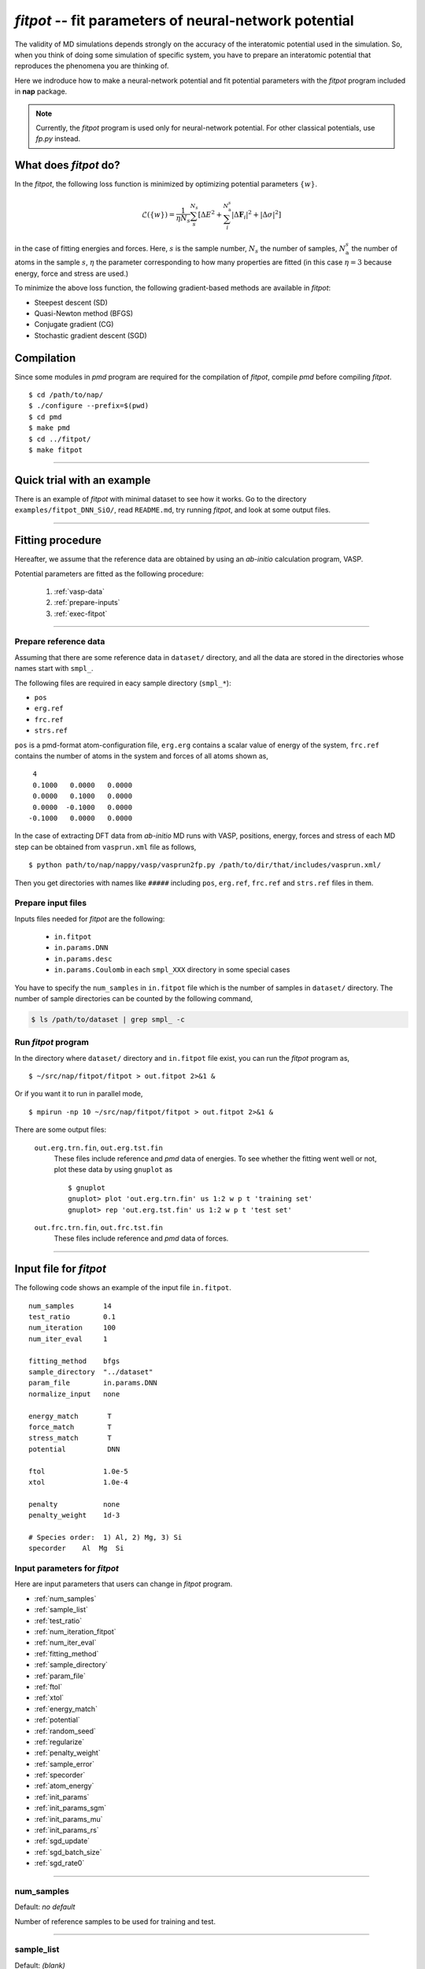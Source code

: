 .. Manual for potential-parameter fitting program, fitpot

.. index:: fitpot

=======================================================
*fitpot* -- fit parameters of neural-network potential
=======================================================
The validity of MD simulations depends strongly on the accuracy of the interatomic potential used in the simulation.
So, when you think of doing some simulation of specific system, 
you have to prepare an interatomic potential that reproduces the phenomena you are thinking of.

Here we indroduce how to make a neural-network potential and fit potential parameters
with the *fitpot* program included in **nap** package.

.. note::

   Currently, the *fitpot* program is used only for neural-network potential. 
   For other classical potentials, use *fp.py* instead.



What does *fitpot* do?
===============================

In the *fitpot*, the following loss function is minimized by optimizing potential parameters :math:`\{ w \}`.

.. math::

    \mathcal{L}(\{w\}) = \frac{1}{\eta N_s}\sum_s^{N_s} \left[ \Delta E^2 +\sum_i^{N^s_\mathrm{a}}\left| \Delta \boldsymbol{F}_i\right|^2 +\left| \Delta \sigma \right|^2\right]

in the case of fitting energies and forces.
Here, :math:`s` is the sample number, :math:`N_s` the number of samples, :math:`N^s_\mathrm{a}` the number of atoms in the sample :math:`s`, :math:`\eta` the parameter corresponding to how many properties are fitted (in this case :math:`\eta = 3` because energy, force and stress are used.)

To minimize the above loss function, the following gradient-based methods are available in *fitpot*:

* Steepest descent (SD)
* Quasi-Newton method (BFGS)
* Conjugate gradient (CG)
* Stochastic gradient descent (SGD)



Compilation
===============
Since some modules in *pmd* program are required for the compilation of *fitpot*, compile *pmd* before compiling *fitpot*.
::

   $ cd /path/to/nap/
   $ ./configure --prefix=$(pwd)
   $ cd pmd
   $ make pmd
   $ cd ../fitpot/
   $ make fitpot


-------------

Quick trial with an example
============================

There is an example of *fitpot* with minimal dataset to see how it works. Go to the directory ``examples/fitpot_DNN_SiO/``, read ``README.md``, try running *fitpot*, and look at some output files.


-------------

Fitting procedure
=========================
Hereafter, we assume that the reference data are obtained by using an *ab-initio* calculation program, VASP.

Potential parameters are fitted as the following procedure:

  #. :ref:`vasp-data`
  #. :ref:`prepare-inputs`
  #. :ref:`exec-fitpot`

-----------------

.. _vasp-data:

Prepare reference data
------------------------------
Assuming that there are some reference data in ``dataset/`` directory,
and all the data are stored in the directories whose names start with ``smpl_``.

The following files are required in eacy sample directory (``smpl_*``):

* ``pos``
* ``erg.ref``
* ``frc.ref``
* ``strs.ref``

``pos`` is a pmd-format atom-configuration file, ``erg.erg`` contains a scalar value of energy of the system,
``frc.ref`` contains the number of atoms in the system and forces of all atoms shown as,
::

    4
    0.1000   0.0000   0.0000
    0.0000   0.1000   0.0000
    0.0000  -0.1000   0.0000
   -0.1000   0.0000   0.0000

In the case of extracting DFT data from *ab-initio* MD runs with VASP, positions, energy, forces and stress of each MD step 
can be obtained from ``vasprun.xml`` file as follows,
::

   $ python path/to/nap/nappy/vasp/vasprun2fp.py /path/to/dir/that/includes/vasprun.xml/


Then you get directories with names like ``#####`` including ``pos``, ``erg.ref``, ``frc.ref`` and ``strs.ref`` files in them.


.. _prepare-inputs:

Prepare input files
----------------------------------------
Inputs files needed for *fitpot* are the following:

 * ``in.fitpot``
 * ``in.params.DNN``
 * ``in.params.desc``
 * ``in.params.Coulomb`` in each ``smpl_XXX`` directory in some special cases


You have to specify the ``num_samples`` in ``in.fitpot`` file 
which is the number of samples in ``dataset/`` directory.
The number of sample directories can be counted by the following command,

.. code-block:: bash

   $ ls /path/to/dataset | grep smpl_ -c



.. _exec-fitpot:

Run *fitpot* program
------------------------------------
In the directory where ``dataset/`` directory and ``in.fitpot`` file exist,
you can run the *fitpot* program as,
::

   $ ~/src/nap/fitpot/fitpot > out.fitpot 2>&1 &

Or if you want it to run in parallel mode,
::

   $ mpirun -np 10 ~/src/nap/fitpot/fitpot > out.fitpot 2>&1 &

There are some output files:

  ``out.erg.trn.fin``, ``out.erg.tst.fin``
      These files include reference and *pmd* data of energies.
      To see whether the fitting went well or not, plot these data by using ``gnuplot`` as
      ::
         
         $ gnuplot
         gnuplot> plot 'out.erg.trn.fin' us 1:2 w p t 'training set'
         gnuplot> rep 'out.erg.tst.fin' us 1:2 w p t 'test set'


  ``out.frc.trn.fin``, ``out.frc.tst.fin``
      These files include reference and *pmd* data of forces.


------------------------------

Input file for *fitpot*
================================

The following code shows an example of the input file ``in.fitpot``.
::

   num_samples       14
   test_ratio        0.1
   num_iteration     100
   num_iter_eval     1
                     
   fitting_method    bfgs
   sample_directory  "../dataset"
   param_file        in.params.DNN
   normalize_input   none
                     
   energy_match       T
   force_match        T
   stress_match       T
   potential          DNN
                     
   ftol              1.0e-5
   xtol              1.0e-4
                     
   penalty           none
   penalty_weight    1d-3

   # Species order:  1) Al, 2) Mg, 3) Si
   specorder    Al  Mg  Si




Input parameters for *fitpot*
----------------------------------------
Here are input parameters that users can change in *fitpot* program.

* :ref:`num_samples`
* :ref:`sample_list`
* :ref:`test_ratio`
* :ref:`num_iteration_fitpot`
* :ref:`num_iter_eval`
* :ref:`fitting_method`
* :ref:`sample_directory`
* :ref:`param_file`
* :ref:`ftol`
* :ref:`xtol`
* :ref:`energy_match`
* :ref:`potential`
* :ref:`random_seed`
* :ref:`regularize`
* :ref:`penalty_weight`
* :ref:`sample_error`
* :ref:`specorder`
* :ref:`atom_energy`
* :ref:`init_params`
* :ref:`init_params_sgm`
* :ref:`init_params_mu`
* :ref:`init_params_rs`
* :ref:`sgd_update`
* :ref:`sgd_batch_size`
* :ref:`sgd_rate0`

---------

.. _num_samples:

num_samples
--------------------
Default: *no default*

Number of reference samples to be used for training and test.

---------

.. _sample_list:

sample_list
--------------------
Default: *(blank)*

Path to the file that contains a list of samples to be used for training and test.
The format of the list file should be like,
::

   smpl_001
   smpl_002
   smpl_003
  ...

or with specifying which samples are training (1) or test (2) as,
::

   smpl_001  1
   smpl_002  2
   smpl_003  1
   ...

If whether training or test is specified in the list, `test_ratio` will be neglected.

---------


.. _test_ratio:

test_ratio
--------------------
Default: *0.1*

The ratio of test data set :math:`r` within whole data set :math:`N`.
Thus the number of test data set is :math:`rN`, and the number of training data set is :math:`(1-r)N`.

---------

.. _num_iteration_fitpot:

num_iteration
--------------------
Default: *1*

Number of iterations of a minimization method.


---------

.. _num_iter_eval:

num_iter_eval
--------------------
Test data set will be evaluated every *num_iter_eval* iterations.

Default: *1*

---------

.. _fitting_method:

fitting_method
--------------------
Default: *test*

The method used to fit parameters to the sample data.
Available methods are the following:

*sd/SD* :
   Steepest descent algorithm which requires gradient information.

*cg/CG* :
   Conjugate gradient algorithm which requires gradient information.

*bfgs/BFGS* :
   Quasi-Newton method with BFGS. This requires gradient information.

*check_grad* :
   Comparison of analytical derivative and numerical derivative.
   Use this to check the implemented analytical gradient.

*test/TEST* :
   Just calculate function L and gradient of L w.r.t. fitting parameters.

Some of these methods cannot be used in some potentials, e.g.) meta-heuristics are not available for NN and linreg potentials.

---------


.. _sample_directory:

---------

sample_directory
--------------------
Default: *dataset*

The directory that includes sample data. We call this ``dataset`` in the above instruction.

If you want to use ``..`` to specify the directory relative to the current working directory, e.g. ``../dataset``, you need to enclose with double-quotation marks like ``"../dataset"``.

---------

.. _param_file:

param_file
--------------------
Default: *in.params.DNN*

The name of the file that has parameter values in it. This is passed to ``pmd`` program.

---------

.. _ftol:

ftol
-------
Default: *1.0e-5*

The tolerance of difference of the loss function value.

---------

.. _xtol:

xtol
------
Default: *1.0e-4*

The tolerance of the change of variables which are optimized.
If either one of `ftol` or `xtol` is achieved, the optimization stops.

---------

.. _energy_match:

energy_match, force_match, stress_match
----------------------------------------

Default: *True* for energy, *False* for force and stress

Whether or not to match forces. ( *True* or *False* )
It is recommended to match not only energy but also forces, since forces are important for molecular dynamics.


---------

.. _potential:

potential or force_field
--------------------------

Default: *DNN*

The potential whose parameters you are going to fit.
Potentials currently available:

*DNN*:
   Neural network potential

---------

.. _random_seed:

random_seed
---------------
Default: *12345d0*

Initial random seed for the uniform random numbers used in the *fitpot*.
This is used to change the random choice of training and test sets.

---------

.. _regularize:

regularize
--------------------
Whether or not regularize bases obtained in *linreg* and *DNN* potentials. ( *True* or *False* )

Default: *False*

---------

.. _penalty:

penalty
--------------------
Type of penalty term, *lasso* which is L1-norm penalty or *ridge* which is L2-norm penalty,
or *no* which means no penalty term.

Default: *no*


---------

.. _penalty_weight:

penalty_weight
--------------------
The weight applied to the penalty term. This value also has to be determined through 
cross-validation scoring...

Default: *1.0*

---------

.. _sample_error:

sample_error
------------------------------

Default: *0*

The number of samples whose errors are to be given. These errors appear at the denominators of energy and force in the evaluation function such that

.. math::

    \left( \frac{E^\mathrm{NN}-E^\mathrm{DFT}}{N_\mathrm{a}\varepsilon_\mathrm{e}}\right)^2 +\sum_i^{N_\mathrm{a}} \sum_\alpha^{xyz} \frac{1}{3N_\mathrm{a}}\left( \frac{F^\mathrm{NN}_{i\alpha} -F^\mathrm{DFT}_{i\alpha}}{\varepsilon_\mathrm{f}}\right)^2

If the difference between NN energy and DFT energy/force is lower than this value, this term becomes less than 1.0, which means the energy/force of the sample is thought to be converged.
The initial values of the errors are 0.001 (eV/atom) and 0.1 (eV/Ang) for energy and force, respectively.

There must be the same number of following entry lines as the above value which determine the errors of energy and force of each sample like the this,
::

  sample_error   2
      Al_fcc    0.001  0.2  1.0
      Al_bcc    0.001  0.2  1.0

The each entry has *entry_name*, *error of energy (eV/atom)*, *error of forces (eV/Ang)* and *error of stresses (GPa)*.
The error values are applied to all the samples that contain *entry_name* in their directory names.

-----

.. _force_denom_type:

force_denom_type
--------------------------
``relative`` or ``absolute``

Default: ``relative``

Which type of denominator of force term in the loss function is used.
If ``absolute`` is specified, the *fitpot* uses an *error of forces* specified in the :ref:`sample_error` for the denominator of force term.
If ``relative`` is specified, the *fitpot* uses a magnitude of force on the atom in the denominator of force term.

..
   .. _sample_weight:

   sample_weight
   --------------------
   Default: *False*

   Whether or not to apply weights to samples ( *True* or *False* ).




   .. _sample_weight_erg:

   sample_weight_erg
   --------------------
   Default: *1.0*

   Energy value :math:`E_\text{s}` in eV of the sample weight :math:`\exp (-\Delta E /E_\text{s})`.
   The :math:`\Delta E` is defined as the energy difference (per atom) from the most stable atomic energies.

-----------

.. _specorder:

specorder
--------------------

Default: *none*

The order of species common in fitpot. 
This must be specified before ``atom_energy`` entry and must hold for every samples.

--------------

.. _init_params:

init_params
--------------------
Default: *read*

Whether the paramters to be optimized are read from the file or initialized.

*read*:
   Read parameters from the file.

*gaussian*:
   Parameters are initialized with Gaussian distribution according *init_params_sgm* and *init_params_mu*.

---------

.. _init_params_sgm:

init_params_sgm
--------------------
Default: *1d0*

Variance of Gaussian distribution of the initial values for parameters.

---------

.. _init_params_mu:

init_params_mu
--------------------
Default: *0d0*

Mean value of Gaussian distribution of the initial values for parameters.

---------

.. _init_params_rs:

init_params_rs
--------------------
Default: *12345.0*

Random seed for the initialization of parameters.
This random seed is only used for this purpose and does not affect random seed for the choice of 
training and test sets, which is affected by :ref:`random_seed`.


------------

.. _sgd_update:

sgd_update
-------------
Default: *adadelta*

Method of update in **stochastic gradient decent (SGD)**.

.. _sgd_batch_size:


sgd_batch_size
-----------------
Default: *1*

Batch size per parallel node for SGD.


.. _sgd_rate0:

sgd_rate0
-----------
Default: *1.0*

Initial value of coefficient used for update in SGD.

